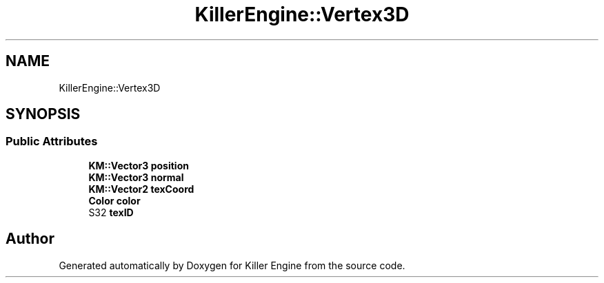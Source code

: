 .TH "KillerEngine::Vertex3D" 3 "Mon Jun 4 2018" "Killer Engine" \" -*- nroff -*-
.ad l
.nh
.SH NAME
KillerEngine::Vertex3D
.SH SYNOPSIS
.br
.PP
.SS "Public Attributes"

.in +1c
.ti -1c
.RI "\fBKM::Vector3\fP \fBposition\fP"
.br
.ti -1c
.RI "\fBKM::Vector3\fP \fBnormal\fP"
.br
.ti -1c
.RI "\fBKM::Vector2\fP \fBtexCoord\fP"
.br
.ti -1c
.RI "\fBColor\fP \fBcolor\fP"
.br
.ti -1c
.RI "S32 \fBtexID\fP"
.br
.in -1c

.SH "Author"
.PP 
Generated automatically by Doxygen for Killer Engine from the source code\&.
